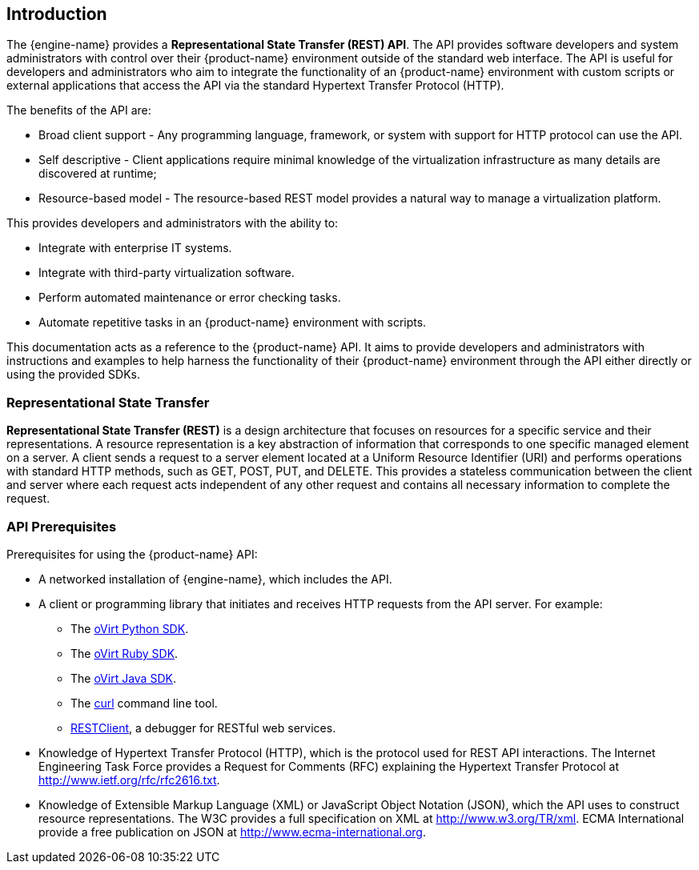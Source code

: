 == Introduction

The {engine-name} provides a *Representational State Transfer (REST)
API*. The API provides software developers and system administrators
with control over their {product-name} environment outside of the
standard web interface. The API is useful for developers and
administrators who aim to integrate the functionality of an
{product-name} environment with custom scripts or external applications
that access the API via the standard Hypertext Transfer Protocol (HTTP).

The benefits of the API are:

* Broad client support - Any programming language, framework, or
system with support for HTTP protocol can use the API.

* Self descriptive - Client applications require minimal knowledge of
the virtualization infrastructure as many details are discovered at
runtime;

* Resource-based model - The resource-based REST model provides a
natural way to manage a virtualization platform.

This provides developers and administrators with the ability to:

* Integrate with enterprise IT systems.

* Integrate with third-party virtualization software.

* Perform automated maintenance or error checking tasks.

* Automate repetitive tasks in an {product-name} environment with
scripts.

This documentation acts as a reference to the {product-name} API. It
aims to provide developers and administrators with instructions and
examples to help harness the functionality of their {product-name}
environment through the API either directly or using the provided SDKs.

=== Representational State Transfer

*Representational State Transfer (REST)* is a design architecture that
focuses on resources for a specific service and their representations. A
resource representation is a key abstraction of information that
corresponds to one specific managed element on a server. A client sends
a request to a server element located at a Uniform Resource Identifier
(URI) and performs operations with standard HTTP methods, such as +GET+,
+POST+, +PUT+, and +DELETE+. This provides a stateless communication
between the client and server where each request acts independent of any
other request and contains all necessary information to complete the
request.

=== API Prerequisites

Prerequisites for using the {product-name} API:

* A networked installation of {engine-name}, which includes the API.

* A client or programming library that initiates and receives HTTP requests
from the API server. For example:

** The https://github.com/oVirt/ovirt-engine-sdk/tree/master/sdk[oVirt Python SDK].

** The https://github.com/oVirt/ovirt-engine-sdk-ruby/tree/master/sdk[oVirt Ruby SDK].

** The https://github.com/oVirt/ovirt-engine-sdk-java/tree/master/sdk[oVirt Java SDK].

** The https://curl.haxx.se[+curl+] command line tool.

** https://addons.mozilla.org/en-US/firefox/addon/restclient[RESTClient], a
debugger for RESTful web services.

* Knowledge of Hypertext Transfer Protocol (HTTP), which is the protocol
used for REST API interactions. The Internet Engineering Task Force provides
a Request for Comments (RFC) explaining the Hypertext Transfer Protocol
at http://www.ietf.org/rfc/rfc2616.txt.

* Knowledge of Extensible Markup Language (XML) or JavaScript Object
Notation (JSON), which the API uses to construct resource representations.
The W3C provides a full specification on XML at http://www.w3.org/TR/xml.
ECMA International provide a free publication on JSON at
http://www.ecma-international.org.
